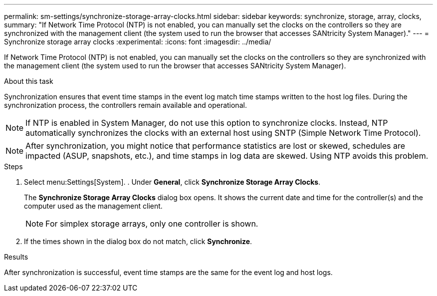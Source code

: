 ---
permalink: sm-settings/synchronize-storage-array-clocks.html
sidebar: sidebar
keywords: synchronize, storage, array, clocks,
summary: "If Network Time Protocol (NTP) is not enabled, you can manually set the clocks on the controllers so they are synchronized with the management client (the system used to run the browser that accesses SANtricity System Manager)."
---
= Synchronize storage array clocks
:experimental:
:icons: font
:imagesdir: ../media/

[.lead]
If Network Time Protocol (NTP) is not enabled, you can manually set the clocks on the controllers so they are synchronized with the management client (the system used to run the browser that accesses SANtricity System Manager).

.About this task

Synchronization ensures that event time stamps in the event log match time stamps written to the host log files. During the synchronization process, the controllers remain available and operational.

[NOTE]
====
If NTP is enabled in System Manager, do not use this option to synchronize clocks. Instead, NTP automatically synchronizes the clocks with an external host using SNTP (Simple Network Time Protocol).
====

[NOTE]
====
After synchronization, you might notice that performance statistics are lost or skewed, schedules are impacted (ASUP, snapshots, etc.), and time stamps in log data are skewed. Using NTP avoids this problem.
====

.Steps

. Select menu:Settings[System]. . Under *General*, click *Synchronize Storage
Array Clocks*.
+
The *Synchronize Storage Array Clocks* dialog box opens. It shows
the current date and time for the controller(s) and the computer used as the
management client.
+
[NOTE]
====
For simplex storage arrays, only one controller
is shown.
====

. If the times shown in the dialog box do not match, click *Synchronize*.

.Results

After synchronization is successful, event time stamps are the same for the event log and host logs.
